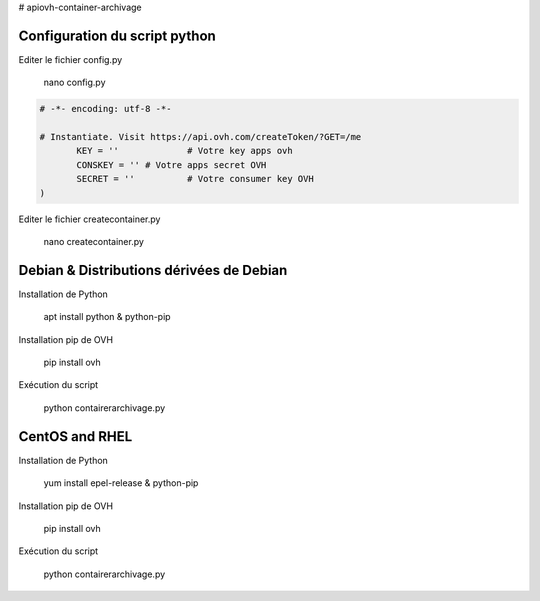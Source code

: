 # apiovh-container-archivage

.. image:: https://github.com/ovh/python-ovh/raw/master/docs/img/logo.png
           :alt: Python & OVH APIs

.. image:: https://travis-ci.org/ovh/python-ovh.svg?branch=master
           :alt: Build Status
           :target: #

Configuration du script python
----------

Editer le fichier config.py

           nano config.py

.. code:: python

    # -*- encoding: utf-8 -*-

    # Instantiate. Visit https://api.ovh.com/createToken/?GET=/me
           KEY = '' 		# Votre key apps ovh 
           CONSKEY = ''	# Votre apps secret OVH
           SECRET = ''		# Votre consumer key OVH
    )
   
Editer le fichier createcontainer.py

           nano createcontainer.py

.. code:: python
       # -*- encoding: utf-8 -*-
     #Exécution de l'API OVH
    result = client.post('/cloud/project/ID DU PROJET/storage', # ID Project de votre OVH Cloud
    archive=True, # Container d'archivage
    containerName=uppercase_str, # Nom aléatoire
    region=random.choice(datacenter), # Choix du datacenter alétoire
    )


Debian & Distributions dérivées de Debian
----------

Installation de Python

    apt install python & python-pip

Installation pip de OVH

    pip install ovh
    
Exécution du script

    python contairerarchivage.py
    
    
CentOS and RHEL
----------

Installation de Python

    yum install epel-release & python-pip

Installation pip de OVH

    pip install ovh
    
Exécution du script

    python contairerarchivage.py
